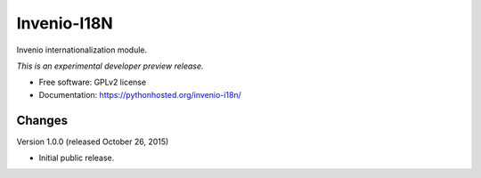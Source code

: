 ..
    This file is part of Invenio.
    Copyright (C) 2015 CERN.

    Invenio is free software; you can redistribute it
    and/or modify it under the terms of the GNU General Public License as
    published by the Free Software Foundation; either version 2 of the
    License, or (at your option) any later version.

    Invenio is distributed in the hope that it will be
    useful, but WITHOUT ANY WARRANTY; without even the implied warranty of
    MERCHANTABILITY or FITNESS FOR A PARTICULAR PURPOSE.  See the GNU
    General Public License for more details.

    You should have received a copy of the GNU General Public License
    along with Invenio; if not, write to the
    Free Software Foundation, Inc., 59 Temple Place, Suite 330, Boston,
    MA 02111-1307, USA.

    In applying this license, CERN does not
    waive the privileges and immunities granted to it by virtue of its status
    as an Intergovernmental Organization or submit itself to any jurisdiction.

==============
 Invenio-I18N
==============

.. image:: https://img.shields.io/travis/inveniosoftware/invenio-i18n.svg
        :target: https://travis-ci.org/inveniosoftware/invenio-i18n

.. image:: https://img.shields.io/coveralls/inveniosoftware/invenio-i18n.svg
        :target: https://coveralls.io/r/inveniosoftware/invenio-i18n

.. image:: https://img.shields.io/github/tag/inveniosoftware/invenio-i18n.svg
        :target: https://github.com/inveniosoftware/invenio-i18n/releases

.. image:: https://img.shields.io/pypi/dm/invenio-i18n.svg
        :target: https://pypi.python.org/pypi/invenio-i18n

.. image:: https://img.shields.io/github/license/inveniosoftware/invenio-i18n.svg
        :target: https://github.com/inveniosoftware/invenio-i18n/blob/master/LICENSE


Invenio internationalization module.

*This is an experimental developer preview release.*

* Free software: GPLv2 license
* Documentation: https://pythonhosted.org/invenio-i18n/


..
    This file is part of Invenio.
    Copyright (C) 2015 CERN.

    Invenio is free software; you can redistribute it
    and/or modify it under the terms of the GNU General Public License as
    published by the Free Software Foundation; either version 2 of the
    License, or (at your option) any later version.

    Invenio is distributed in the hope that it will be
    useful, but WITHOUT ANY WARRANTY; without even the implied warranty of
    MERCHANTABILITY or FITNESS FOR A PARTICULAR PURPOSE.  See the GNU
    General Public License for more details.

    You should have received a copy of the GNU General Public License
    along with Invenio; if not, write to the
    Free Software Foundation, Inc., 59 Temple Place, Suite 330, Boston,
    MA 02111-1307, USA.

    In applying this license, CERN does not
    waive the privileges and immunities granted to it by virtue of its status
    as an Intergovernmental Organization or submit itself to any jurisdiction.


Changes
=======

Version 1.0.0 (released October 26, 2015)

- Initial public release.


